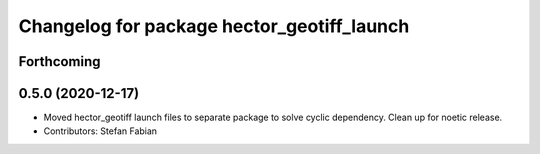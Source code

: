 ^^^^^^^^^^^^^^^^^^^^^^^^^^^^^^^^^^^^^^^^^^^
Changelog for package hector_geotiff_launch
^^^^^^^^^^^^^^^^^^^^^^^^^^^^^^^^^^^^^^^^^^^

Forthcoming
-----------

0.5.0 (2020-12-17)
------------------
* Moved hector_geotiff launch files to separate package to solve cyclic dependency.
  Clean up for noetic release.
* Contributors: Stefan Fabian
